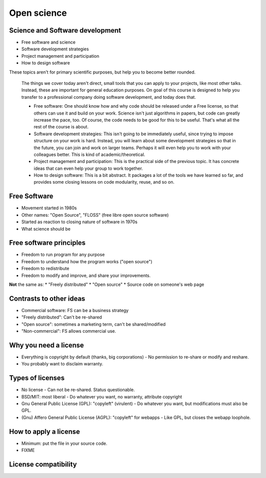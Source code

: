 Open science
============




Science and Software development
~~~~~~~~~~~~~~~~~~~~~~~~~~~~~~~~

* Free software and science
* Software development strategies
* Project management and participation
* How to design software

These topics aren't for primary scientific purposes, but help you to
become better rounded.

.. epigraph::

   The things we cover today aren't direct, small tools that you can
   apply to your projects, like most other talks.  Instead, these are
   important for general education purposes.  On goal of this course
   is designed to help you transfer to a professional company doing
   software development, and today does that.

   - Free software: One should know how and why code should be
     released under a Free license, so that others can use it and
     build on your work.  Science isn't just algorithms in papers, but
     code can greatly increase the pace, too.  Of course, the code
     needs to be good for this to be useful.  That's what all the rest
     of the course is about.

   - Software development strategies: This isn't going to be
     immediately useful, since trying to impose structure on your work
     is hard.  Instead, you will learn about some development
     strategies so that in the future, you can join and work on larger
     teams.  Perhaps it will even help you to work with your
     colleagues better.  This is kind of academic/theoretical.

   - Project management and participation: This is the practical side
     of the previous topic.  It has concrete ideas that can even help
     your group to work together.

   - How to design software: This is a bit abstract.  It packages a
     lot of the tools we have learned so far, and provides some
     closing lessons on code modularity, reuse, and so on.


Free Software
~~~~~~~~~~~~~

* Movement started in 1980s
* Other names: "Open Source", "FLOSS" (free libre open source software)
* Started as reaction to closing nature of software in 1970s
* What science should be


Free software principles
~~~~~~~~~~~~~~~~~~~~~~~~
* Freedom to run program for any purpose
* Freedom to understand how the program works ("open source")
* Freedom to redistribute
* Freedom to modify and improve, and share your improvements.

**Not** the same as:
* "Freely distributed"
* "Open source"
* Source code on someone's web page


Contrasts to other ideas
~~~~~~~~~~~~~~~~~~~~~~~~
* Commercial software: FS can be a business strategy
* "Freely distributed": Can't be re-shared
* "Open source": sometimes a marketing term, can't be shared/modified
* "Non-commercial": FS allows commercial use.

Why you need a license
~~~~~~~~~~~~~~~~~~~~~~
* Everything is copyright by default (thanks, big corporations)
  - No permission to re-share or modify and reshare.
* You probably want to disclaim warranty.

Types of licenses
~~~~~~~~~~~~~~~~~
* No license
  - Can not be re-shared.  Status questionable.
* BSD/MIT: most liberal
  - Do whatever you want, no warranty, attribute copyright
* Gnu General Public License (GPL): "copyleft" (virulent)
  - Do whatever you want, but modifications must also be GPL.
* (Gnu) Affero General Public License (AGPL): "copyleft" for webapps
  - Like GPL, but closes the webapp loophole.

How to apply a license
~~~~~~~~~~~~~~~~~~~~~~
* Minimum: put the file in your source code.
* FIXME

License compatibility
~~~~~~~~~~~~~~~~~~~~~
